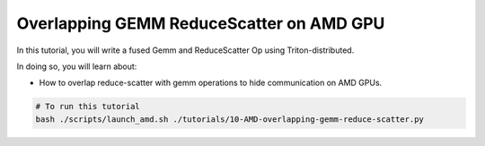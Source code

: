 .. _sphx_glr_getting-started_tutorials_10-AMD-overlapping-gemm-reduce-scatter.rst:

Overlapping GEMM ReduceScatter on AMD GPU
=========================================

In this tutorial, you will write a fused Gemm and ReduceScatter Op using Triton-distributed.

In doing so, you will learn about:

* How to overlap reduce-scatter with gemm operations to hide communication on AMD GPUs.

.. code-block:: bash

    # To run this tutorial
    bash ./scripts/launch_amd.sh ./tutorials/10-AMD-overlapping-gemm-reduce-scatter.py

